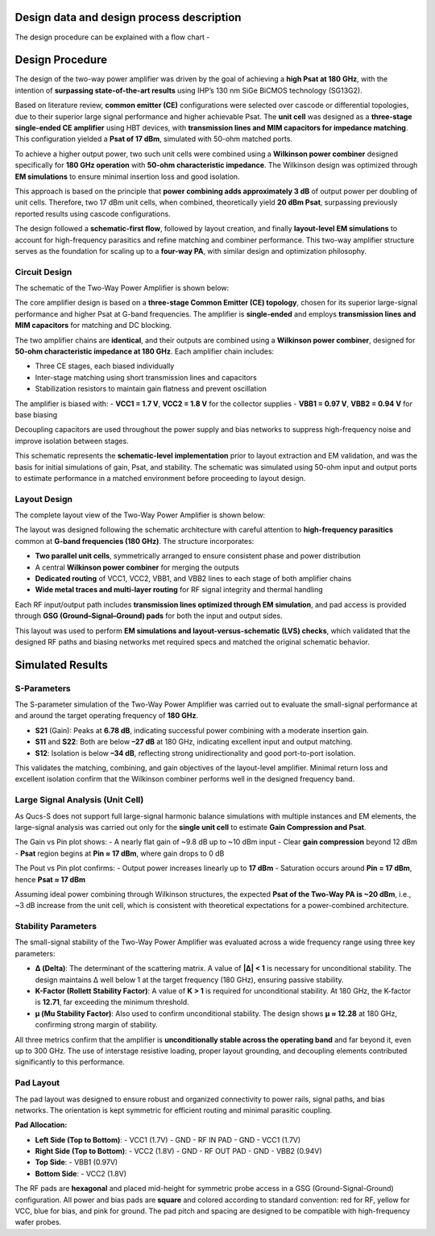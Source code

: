 Design data and design process description
############################################


The design procedure can be explained with a flow chart -

.. image:: _static/flowchart_two_way.png
    :align: center
    :width: 600
    :height: 800

Design Procedure
##############################################

The design of the two-way power amplifier was driven by the goal of achieving a **high Psat at 180 GHz**, with the intention of **surpassing state-of-the-art results** using IHP’s 130 nm SiGe BiCMOS technology (SG13G2).

Based on literature review, **common emitter (CE)** configurations were selected over cascode or differential topologies, due to their superior large signal performance and higher achievable Psat. The **unit cell** was designed as a **three-stage single-ended CE amplifier** using HBT devices, with **transmission lines and MIM capacitors for impedance matching**. This configuration yielded a **Psat of 17 dBm**, simulated with 50-ohm matched ports.

To achieve a higher output power, two such unit cells were combined using a **Wilkinson power combiner** designed specifically for **180 GHz operation** with **50-ohm characteristic impedance**. The Wilkinson design was optimized through **EM simulations** to ensure minimal insertion loss and good isolation.

This approach is based on the principle that **power combining adds approximately 3 dB** of output power per doubling of unit cells. Therefore, two 17 dBm unit cells, when combined, theoretically yield **20 dBm Psat**, surpassing previously reported results using cascode configurations.

The design followed a **schematic-first flow**, followed by layout creation, and finally **layout-level EM simulations** to account for high-frequency parasitics and refine matching and combiner performance. This two-way amplifier structure serves as the foundation for scaling up to a **four-way PA**, with similar design and optimization philosophy.

Circuit Design
----------------------------------------------

The schematic of the Two-Way Power Amplifier is shown below:

.. image:: _static/Two_way_PA_Schematic.PNG
    :align: center
    :width: 1000
    :height: 700

The core amplifier design is based on a **three-stage Common Emitter (CE) topology**, chosen for its superior large-signal performance and higher Psat at G-band frequencies. The amplifier is **single-ended** and employs **transmission lines and MIM capacitors** for matching and DC blocking.

The two amplifier chains are **identical**, and their outputs are combined using a **Wilkinson power combiner**, designed for **50-ohm characteristic impedance at 180 GHz**. Each amplifier chain includes:

- Three CE stages, each biased individually
- Inter-stage matching using short transmission lines and capacitors
- Stabilization resistors to maintain gain flatness and prevent oscillation

The amplifier is biased with:
- **VCC1 = 1.7 V**, **VCC2 = 1.8 V** for the collector supplies
- **VBB1 = 0.97 V**, **VBB2 = 0.94 V** for base biasing

Decoupling capacitors are used throughout the power supply and bias networks to suppress high-frequency noise and improve isolation between stages.

This schematic represents the **schematic-level implementation** prior to layout extraction and EM validation, and was the basis for initial simulations of gain, Psat, and stability. The schematic was simulated using 50-ohm input and output ports to estimate performance in a matched environment before proceeding to layout design.

Layout Design
----------------------------------------

The complete layout view of the Two-Way Power Amplifier is shown below:

.. image:: _static/Two_way_PA_layout_View.PNG
    :align: center
    :width: 1000
    :height: 1000

The layout was designed following the schematic architecture with careful attention to **high-frequency parasitics** common at **G-band frequencies (180 GHz)**. The structure incorporates:

- **Two parallel unit cells**, symmetrically arranged to ensure consistent phase and power distribution
- A central **Wilkinson power combiner** for merging the outputs
- **Dedicated routing** of VCC1, VCC2, VBB1, and VBB2 lines to each stage of both amplifier chains
- **Wide metal traces and multi-layer routing** for RF signal integrity and thermal handling

Each RF input/output path includes **transmission lines optimized through EM simulation**, and pad access is provided through **GSG (Ground–Signal–Ground) pads** for both the input and output sides.

This layout was used to perform **EM simulations and layout-versus-schematic (LVS) checks**, which validated that the designed RF paths and biasing networks met required specs and matched the original schematic behavior.

Simulated Results
###########################################################

S-Parameters
------------------------------------

.. image:: _static/s_param_two_way.png
    :align: center
    :width: 1000
    :height: 500

The S-parameter simulation of the Two-Way Power Amplifier was carried out to evaluate the small-signal performance at and around the target operating frequency of **180 GHz**.

- **S21** (Gain): Peaks at **6.78 dB**, indicating successful power combining with a moderate insertion gain.
- **S11** and **S22**: Both are below **–27 dB** at 180 GHz, indicating excellent input and output matching.
- **S12**: Isolation is below **–34 dB**, reflecting strong unidirectionality and good port-to-port isolation.

This validates the matching, combining, and gain objectives of the layout-level amplifier. Minimal return loss and excellent isolation confirm that the Wilkinson combiner performs well in the designed frequency band.

Large Signal Analysis (Unit Cell)
----------------------------------------------

As Qucs-S does not support full large-signal harmonic balance simulations with multiple instances and EM elements, the large-signal analysis was carried out only for the **single unit cell** to estimate **Gain Compression and Psat**.

.. image:: _static/Gain_vs_Pin.png
    :align: center
    :width: 1000
    :height: 400

The Gain vs Pin plot shows:
- A nearly flat gain of ~9.8 dB up to ~10 dBm input
- Clear **gain compression** beyond 12 dBm
- **Psat** region begins at **Pin ≈ 17 dBm**, where gain drops to 0 dB

.. image:: _static/Pout_vs_Pin.png
    :align: center
    :width: 1000
    :height: 400

The Pout vs Pin plot confirms:
- Output power increases linearly up to **17 dBm**
- Saturation occurs around **Pin = 17 dBm**, hence **Psat ≈ 17 dBm**

Assuming ideal power combining through Wilkinson structures, the expected **Psat of the Two-Way PA is ~20 dBm**, i.e., ~3 dB increase from the unit cell, which is consistent with theoretical expectations for a power-combined architecture.

Stability Parameters
----------------------------------------

.. image:: _static/stability_factors_two_way.png
    :align: center
    :width: 900
    :height: 800

The small-signal stability of the Two-Way Power Amplifier was evaluated across a wide frequency range using three key parameters:

- **Δ (Delta)**: The determinant of the scattering matrix. A value of **|Δ| < 1** is necessary for unconditional stability. The design maintains Δ well below 1 at the target frequency (180 GHz), ensuring passive stability.
  
- **K-Factor (Rollett Stability Factor)**: A value of **K > 1** is required for unconditional stability. At 180 GHz, the K-factor is **12.71**, far exceeding the minimum threshold.
  
- **μ (Mu Stability Factor)**: Also used to confirm unconditional stability. The design shows **μ ≈ 12.28** at 180 GHz, confirming strong margin of stability.

All three metrics confirm that the amplifier is **unconditionally stable across the operating band** and far beyond it, even up to 300 GHz. The use of interstage resistive loading, proper layout grounding, and decoupling elements contributed significantly to this performance.

Pad Layout
----------------------------------------

.. image:: _static/Corrected_two_way_pad_layout.png
    :align: center
    :width: 1000
    :height: 500

The pad layout was designed to ensure robust and organized connectivity to power rails, signal paths, and bias networks. The orientation is kept symmetric for efficient routing and minimal parasitic coupling.

**Pad Allocation:**

- **Left Side (Top to Bottom)**:
  - VCC1 (1.7V)
  - GND
  - RF IN PAD
  - GND
  - VCC1 (1.7V)

- **Right Side (Top to Bottom)**:
  - VCC2 (1.8V)
  - GND
  - RF OUT PAD
  - GND
  - VBB2 (0.94V)

- **Top Side**:
  - VBB1 (0.97V)

- **Bottom Side**:
  - VCC2 (1.8V)

The RF pads are **hexagonal** and placed mid-height for symmetric probe access in a GSG (Ground-Signal-Ground) configuration. All power and bias pads are **square** and colored according to standard convention: red for RF, yellow for VCC, blue for bias, and pink for ground. The pad pitch and spacing are designed to be compatible with high-frequency wafer probes.
